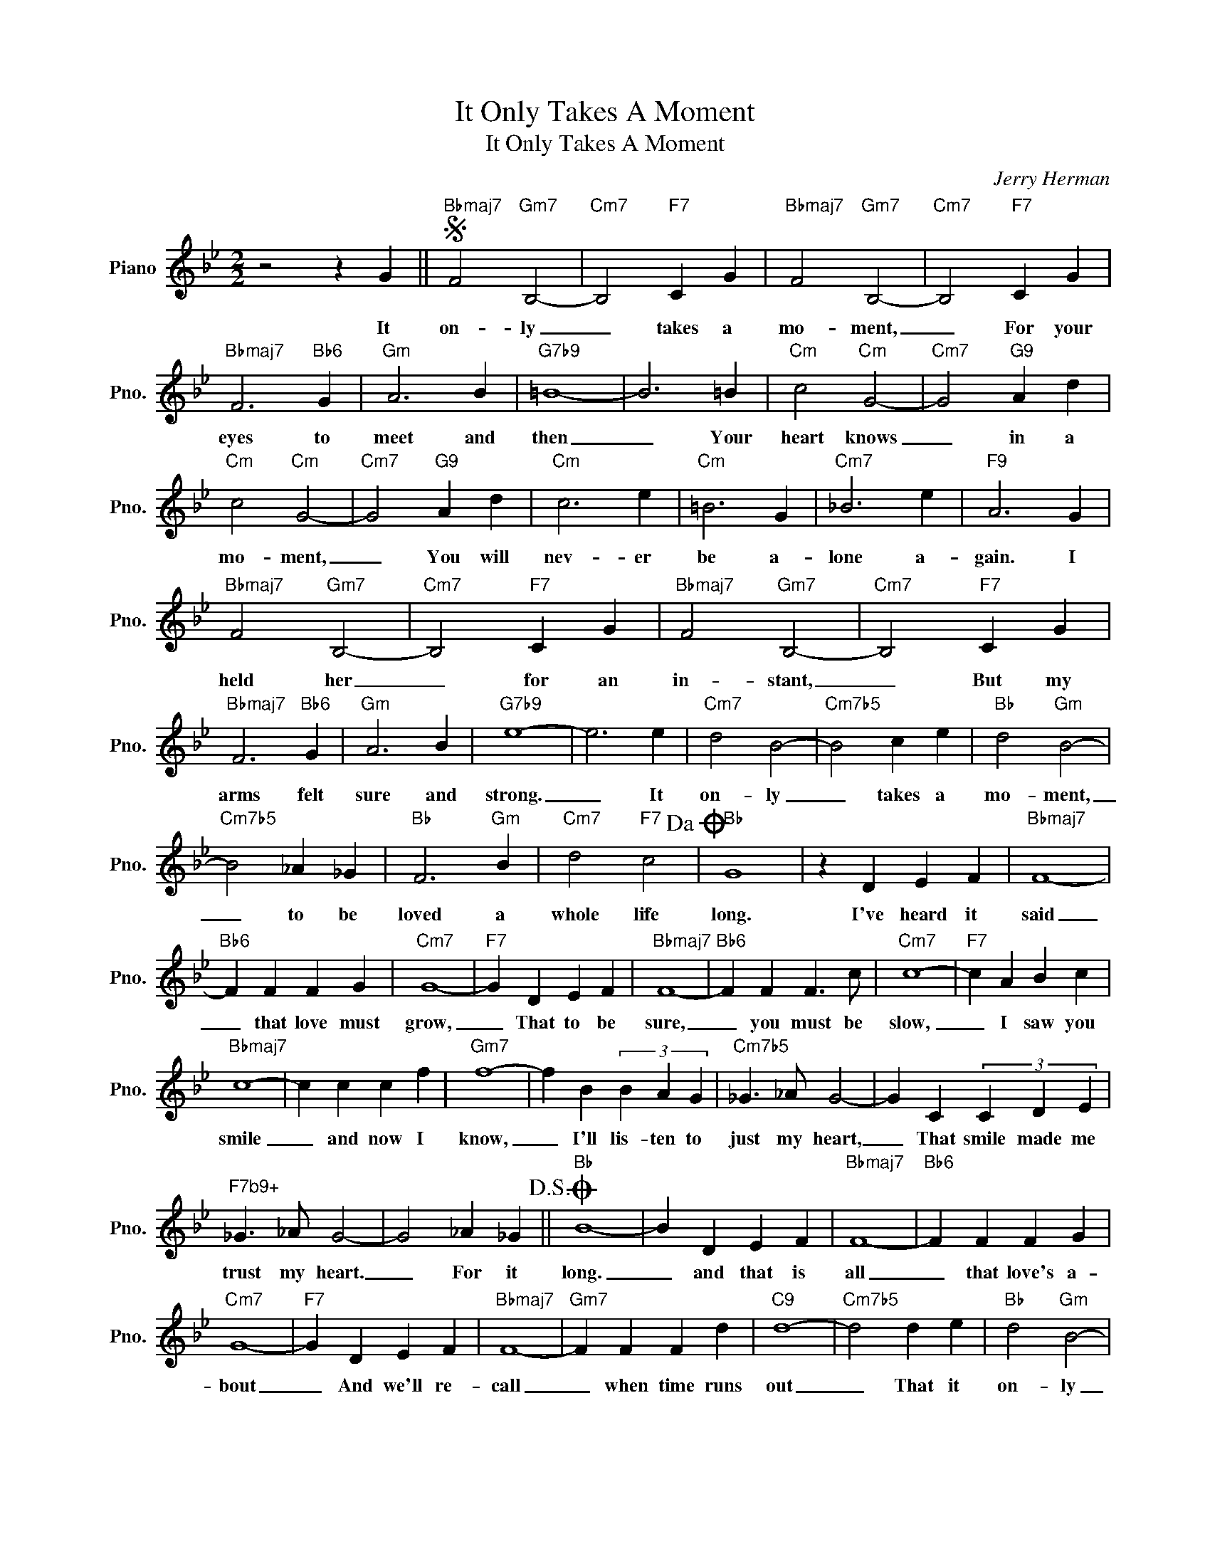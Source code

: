 X:1
T:It Only Takes A Moment
T:It Only Takes A Moment
C:Jerry Herman
Z:All Rights Reserved
L:1/4
M:2/2
K:Bb
V:1 treble nm="Piano" snm="Pno."
%%MIDI program 0
V:1
 z2 z G ||S"Bbmaj7" F2"Gm7" B,2- |"Cm7" B,2"F7" C G |"Bbmaj7" F2"Gm7" B,2- |"Cm7" B,2"F7" C G | %5
w: It|on- ly|_ takes a|mo- ment,|_ For your|
"Bbmaj7" F3"Bb6" G |"Gm" A3 B |"G7b9" =B4- | B3 =B |"Cm" c2"Cm" G2- |"Cm7" G2"G9" A d | %11
w: eyes to|meet and|then|_ Your|heart knows|_ in a|
"Cm" c2"Cm" G2- |"Cm7" G2"G9" A d |"Cm" c3 e |"Cm" =B3 G |"Cm7" _B3 e |"F9" A3 G | %17
w: mo- ment,|_ You will|nev- er|be a-|lone a-|gain. I|
"Bbmaj7" F2"Gm7" B,2- |"Cm7" B,2"F7" C G |"Bbmaj7" F2"Gm7" B,2- |"Cm7" B,2"F7" C G | %21
w: held her|_ for an|in- stant,|_ But my|
"Bbmaj7" F3"Bb6" G |"Gm" A3 B |"G7b9" e4- | e3 e |"Cm7" d2 B2- |"Cm7b5" B2 c e |"Bb" d2"Gm" B2- | %28
w: arms felt|sure and|strong.|_ It|on- ly|_ takes a|mo- ment,|
"Cm7b5" B2 _A _G |"Bb" F3"Gm" B |"Cm7" d2"F7" c2!dacoda! |"Bb" G4 | z D E F |"Bbmaj7" F4- | %34
w: _ to be|loved a|whole life|long.|I've heard it|said|
"Bb6" F F F G |"Cm7" G4- |"F7" G D E F |"Bbmaj7" F4- |"Bb6" F F F3/2 c/ |"Cm7" c4- |"F7" c A B c | %41
w: _ that love must|grow,|_ That to be|sure,|_ you must be|slow,|_ I saw you|
"Bbmaj7" c4- | c c c f |"Gm7" f4- | f B (3B A G |"Cm7b5" _G3/2 _A/ G2- | G C (3C D E | %47
w: smile|_ and now I|know,|_ I'll lis- ten to|just my heart,|_ That smile made me|
"^F7b9+" _G3/2 _A/ G2- | G2 _A _G!D.S.! ||O"Bb" B4- | B D E F |"Bbmaj7" F4- |"Bb6" F F F G | %53
w: trust my heart.|_ For it|long.|_ and that is|all|_ that love's a-|
"Cm7" G4- |"F7" G D E F |"Bbmaj7" F4- |"Gm7" F F F d |"C9" d4- |"Cm7b5" d2 d e |"Bb" d2"Gm" B2- | %60
w: bout|_ And we'll re-|call|_ when time runs|out|_ That it|on- ly|
"Cm7b5" B2 c e |"Bb" d2"Gm" B2- |"Cm7b5" B2 _A _G |"Bb" F3"Gm" B |"Cm7" d2"F7" c2 |"Bbmaj7" B4- | %66
w: _ took a|mo- ment,|_ To be|loved a|whole life|long.|
"Bb6" B4 |] %67
w: _|

